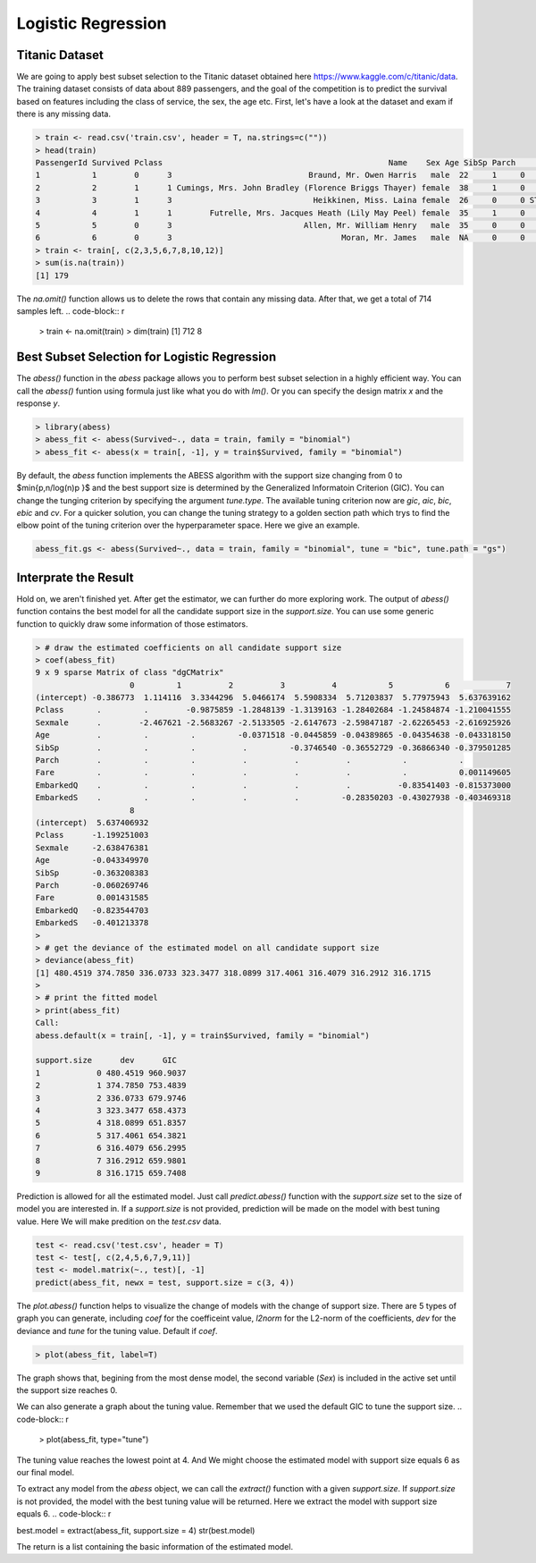 ==================
Logistic Regression
==================

Titanic Dataset
------------------

We are going to apply best subset selection to the Titanic dataset obtained here https://www.kaggle.com/c/titanic/data. The training dataset consists of data about 889 passengers, and the goal of the competition is to predict the survival based on features including the class of service, the sex, the age etc. First, let's have a look at the dataset and exam if there is any missing data.

.. code-block:: r

    > train <- read.csv('train.csv', header = T, na.strings=c(""))
    > head(train)
    PassengerId Survived Pclass                                                Name    Sex Age SibSp Parch           Ticket    Fare Cabin Embarked
    1           1        0      3                             Braund, Mr. Owen Harris   male  22     1     0        A/5 21171  7.2500  <NA>        S
    2           2        1      1 Cumings, Mrs. John Bradley (Florence Briggs Thayer) female  38     1     0         PC 17599 71.2833   C85        C
    3           3        1      3                              Heikkinen, Miss. Laina female  26     0     0 STON/O2. 3101282  7.9250  <NA>        S
    4           4        1      1        Futrelle, Mrs. Jacques Heath (Lily May Peel) female  35     1     0           113803 53.1000  C123        S
    5           5        0      3                            Allen, Mr. William Henry   male  35     0     0           373450  8.0500  <NA>        S
    6           6        0      3                                    Moran, Mr. James   male  NA     0     0           330877  8.4583  <NA>        Q
    > train <- train[, c(2,3,5,6,7,8,10,12)]
    > sum(is.na(train))
    [1] 179

The `na.omit()` function allows us to delete the rows that contain any missing data. After that, we get a total of 714 samples left. 
.. code-block:: r

    > train <- na.omit(train)
    > dim(train)
    [1] 712   8

Best Subset Selection for Logistic Regression
----------------------------------------------

The `abess()` function in the `abess` package allows you to perform best subset selection in a highly efficient way. You can call the `abess()` funtion using formula just like what you do with `lm()`. Or you can specify the design matrix `x` and the response `y`.

.. code-block:: r

    > library(abess)
    > abess_fit <- abess(Survived~., data = train, family = "binomial")
    > abess_fit <- abess(x = train[, -1], y = train$Survived, family = "binomial")

By default, the `abess` function implements the ABESS algorithm with the support size changing from 0 to $\min\{p,n/log(n)p \}$ and the best support size is determined by the Generalized Informatoin Criterion (GIC). You can change the tunging criterion by specifying the argument `tune.type`. The available tuning criterion now are `gic`, `aic`, `bic`, `ebic` and `cv`. For a quicker solution, you can change the tuning strategy to a golden section path which trys to find the elbow point of the tuning criterion over the hyperparameter space. Here we give an example.

.. code-block:: r

    abess_fit.gs <- abess(Survived~., data = train, family = "binomial", tune = "bic", tune.path = "gs")

Interprate the Result
-----------------------
Hold on, we aren't finished yet. After get the estimator, we can further do more exploring work.
The output of `abess()` function contains the best model for all the candidate support size in the `support.size`. You can use some generic function to quickly draw some information of those estimators.

.. code-block:: r

    > # draw the estimated coefficients on all candidate support size
    > coef(abess_fit)
    9 x 9 sparse Matrix of class "dgCMatrix"
                        0         1          2          3          4           5           6            7
    (intercept) -0.386773  1.114116  3.3344296  5.0466174  5.5908334  5.71203837  5.77975943  5.637639162
    Pclass       .         .        -0.9875859 -1.2848139 -1.3139163 -1.28402684 -1.24584874 -1.210041555
    Sexmale      .        -2.467621 -2.5683267 -2.5133505 -2.6147673 -2.59847187 -2.62265453 -2.616925926
    Age          .         .         .         -0.0371518 -0.0445859 -0.04389865 -0.04354638 -0.043318150
    SibSp        .         .         .          .         -0.3746540 -0.36552729 -0.36866340 -0.379501285
    Parch        .         .         .          .          .          .           .           .          
    Fare         .         .         .          .          .          .           .           0.001149605
    EmbarkedQ    .         .         .          .          .          .          -0.83541403 -0.815373000
    EmbarkedS    .         .         .          .          .         -0.28350203 -0.43027938 -0.403469318
                        8
    (intercept)  5.637406932
    Pclass      -1.199251003
    Sexmale     -2.638476381
    Age         -0.043349970
    SibSp       -0.363208383
    Parch       -0.060269746
    Fare         0.001431585
    EmbarkedQ   -0.823544703
    EmbarkedS   -0.401213378
    > 
    > # get the deviance of the estimated model on all candidate support size
    > deviance(abess_fit)
    [1] 480.4519 374.7850 336.0733 323.3477 318.0899 317.4061 316.4079 316.2912 316.1715
    > 
    > # print the fitted model
    > print(abess_fit)
    Call:
    abess.default(x = train[, -1], y = train$Survived, family = "binomial")

    support.size      dev      GIC
    1            0 480.4519 960.9037
    2            1 374.7850 753.4839
    3            2 336.0733 679.9746
    4            3 323.3477 658.4373
    5            4 318.0899 651.8357
    6            5 317.4061 654.3821
    7            6 316.4079 656.2995
    8            7 316.2912 659.9801
    9            8 316.1715 659.7408

Prediction is allowed for all the estimated model. Just call `predict.abess()` function with the `support.size` set to the size of model you are interested in. If a `support.size` is not provided, prediction will be made on the model with best tuning value. Here We will make predition on the `test.csv` data.

.. code-block:: r

    test <- read.csv('test.csv', header = T)
    test <- test[, c(2,4,5,6,7,9,11)]
    test <- model.matrix(~., test)[, -1]
    predict(abess_fit, newx = test, support.size = c(3, 4))

The `plot.abess()` function helps to visualize the change of models with the change of support size. There are 5 types of graph you can generate, including `coef` for the coefficeint value, `l2norm` for the L2-norm of the coefficients, `dev` for the deviance and `tune` for the tuning value. Default if `coef`.

.. code-block:: r

    > plot(abess_fit, label=T)

.. figure:: fig/logicoef.png
 :scale: 50 %
 :alt: map to buried treasure

The graph shows that, begining from the most dense model, the second variable (`Sex`) is included in the active set until the support size reaches 0.

We can also generate a graph about the tuning value. Remember that we used the default GIC to tune the support size. 
.. code-block:: r

    > plot(abess_fit, type="tune")

.. figure:: fig/logitune.png
 :scale: 50 %
 :alt: map to buried treasure

The tuning value reaches the lowest point at 4. And We might choose the estimated model with support size equals 6 as our final model. 

To extract any model from the `abess` object, we can call the `extract()` function with a given `support.size`. If `support.size` is not provided, the model with the best tuning value will be returned. Here we extract the model with support size equals 6.
.. code-block:: r

best.model = extract(abess_fit, support.size = 4)
str(best.model)

The return is a list containing the basic information of the estimated model.


